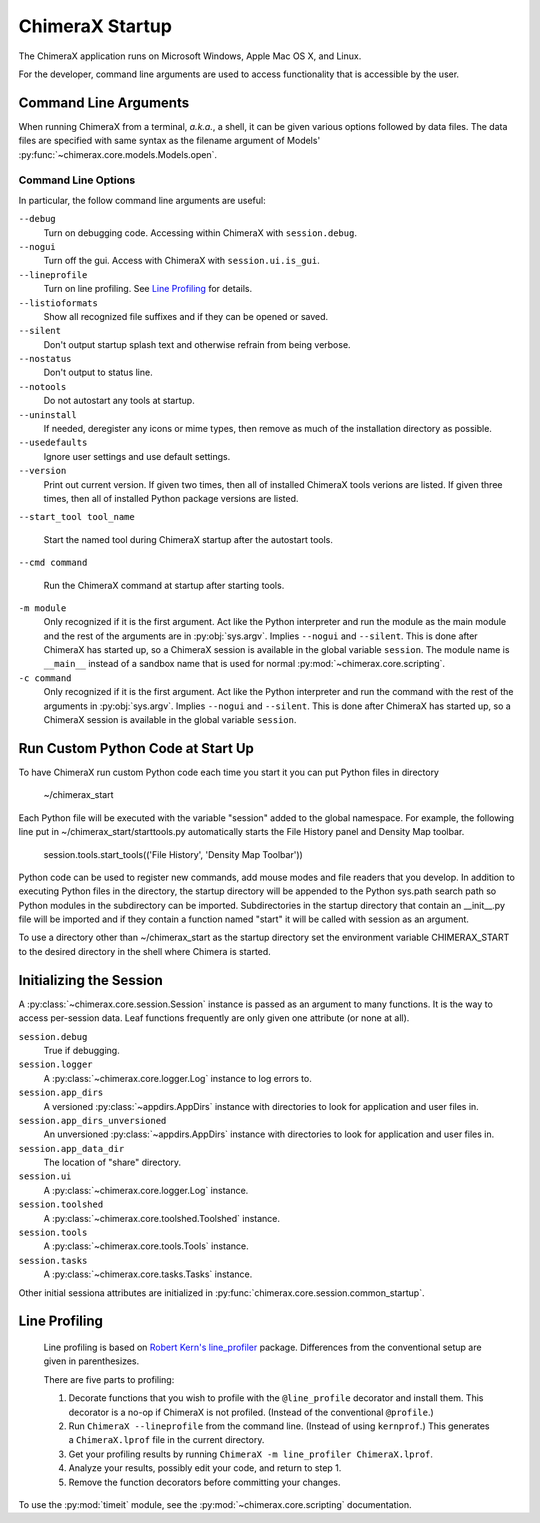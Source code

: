 ..  vim: set expandtab shiftwidth=4 softtabstop=4:

================
ChimeraX Startup
================

The ChimeraX application runs on Microsoft Windows, Apple Mac OS X,
and Linux.

For the developer,
command line arguments are used to access functionality that is accessible
by the user.

Command Line Arguments
======================

When running ChimeraX from a terminal, *a.k.a.*, a shell, it can be given
various options followed by data files.
The data files are specified with same syntax as the filename argument
of Models' :py:func:`~chimerax.core.models.Models.open`.

Command Line Options
--------------------

In particular, the follow command line arguments are useful:

``--debug``
    Turn on debugging code.  Accessing within ChimeraX with ``session.debug``.
    
``--nogui``
    Turn off the gui.  Access with ChimeraX with ``session.ui.is_gui``.

``--lineprofile``
    Turn on line profiling.  See `Line Profiling`_ for details.

``--listioformats``
    Show all recognized file suffixes and if they can be opened or saved.

``--silent``
    Don't output startup splash text and otherwise refrain from being
    verbose.

``--nostatus``
    Don't output to status line.

``--notools``
    Do not autostart any tools at startup.

``--uninstall``
    If needed, deregister any icons or mime types,
    then remove as much of the installation directory as possible.

``--usedefaults``
    Ignore user settings and use default settings.

``--version``
    Print out current version.
    If given two times,
    then all of installed ChimeraX tools verions are listed.
    If given three times,
    then all of installed Python package versions are listed.

``--start_tool tool_name``

    Start the named tool during ChimeraX startup after the autostart tools.

``--cmd command``

    Run the ChimeraX command at startup after starting tools.

``-m module``
    Only recognized if it is the first argument.
    Act like the Python interpreter and run the module as the main module
    and the rest of the arguments are in :py:obj:`sys.argv`.
    Implies ``--nogui`` and ``--silent``.
    This is done after ChimeraX has started up, so a ChimeraX session
    is available in the global variable ``session``.
    The module name is ``__main__`` instead of a sandbox name that
    is used for normal :py:mod:`~chimerax.core.scripting`.

``-c command``
    Only recognized if it is the first argument.
    Act like the Python interpreter and run the command
    with the rest of the arguments in :py:obj:`sys.argv`.
    Implies ``--nogui`` and ``--silent``.
    This is done after ChimeraX has started up, so a ChimeraX session
    is available in the global variable ``session``.

Run Custom Python Code at Start Up
==================================

To have ChimeraX run custom Python code each time you start it you can put Python files
in directory

	~/chimerax_start

Each Python file will be executed with the variable "session" added to the global namespace.
For example, the following line put in ~/chimerax_start/starttools.py automatically starts
the File History panel and Density Map toolbar.

        session.tools.start_tools(('File History', 'Density Map Toolbar'))

Python code can be used to register new commands, add mouse modes and file readers that you
develop.  In addition to executing Python files in the directory, the startup directory will
be appended to the Python sys.path search path so Python modules in the subdirectory can be
imported.  Subdirectories in the startup directory that contain an __init__.py file will be
imported and if they contain a function named "start" it will be called with session as
an argument.

To use a directory other than ~/chimerax_start as the startup directory set the environment
variable CHIMERAX_START to the desired directory in the shell where Chimera is started.

Initializing the Session
========================

A :py:class:`~chimerax.core.session.Session` instance is passed as an
argument to many functions.
It is the way to access per-session data.
Leaf functions frequently are only given one attribute (or none at all).

``session.debug``
    True if debugging.

``session.logger``
    A :py:class:`~chimerax.core.logger.Log` instance to log errors to.

``session.app_dirs``
    A versioned :py:class:`~appdirs.AppDirs` instance with directories
    to look for application and user files in.

``session.app_dirs_unversioned``
    An unversioned :py:class:`~appdirs.AppDirs` instance with directories
    to look for application and user files in.

``session.app_data_dir``
    The location of "share" directory.

``session.ui``
    A :py:class:`~chimerax.core.logger.Log` instance.

``session.toolshed``
    A :py:class:`~chimerax.core.toolshed.Toolshed` instance.

``session.tools``
    A :py:class:`~chimerax.core.tools.Tools` instance.

``session.tasks``
    A :py:class:`~chimerax.core.tasks.Tasks` instance.

Other initial sessiona attributes are initialized in :py:func:`chimerax.core.session.common_startup`.

Line Profiling
==============

    Line profiling is based on `Robert Kern's <https://github.com/rkern>`_
    `line_profiler <https://github.com/rkern/line_profiler>`_ package.
    Differences from the conventional setup are given in parenthesizes.

    There are five parts to profiling:

    1. Decorate functions that you wish to profile with the
       ``@line_profile`` decorator and install them.
       This decorator is a no-op if ChimeraX is not profiled.
       (Instead of the conventional ``@profile``.)

    2. Run ``ChimeraX --lineprofile`` from the command line.
       (Instead of using ``kernprof``.)
       This generates a ``ChimeraX.lprof`` file in the current directory.

    3. Get your profiling results by running
       ``ChimeraX -m line_profiler ChimeraX.lprof``.

    4. Analyze your results, possibly edit your code, and return to step 1.

    5. Remove the function decorators before committing your changes.

To use the :py:mod:`timeit` module, see the :py:mod:`~chimerax.core.scripting`
documentation.
